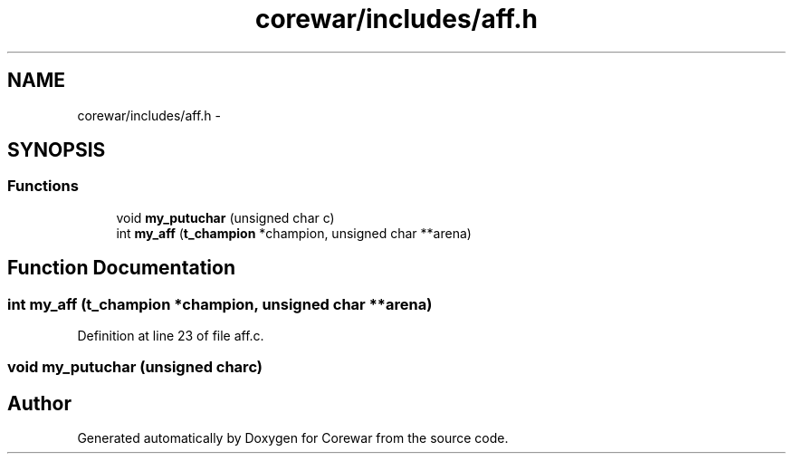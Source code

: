 .TH "corewar/includes/aff.h" 3 "Sun Apr 12 2015" "Version 1.0" "Corewar" \" -*- nroff -*-
.ad l
.nh
.SH NAME
corewar/includes/aff.h \- 
.SH SYNOPSIS
.br
.PP
.SS "Functions"

.in +1c
.ti -1c
.RI "void \fBmy_putuchar\fP (unsigned char c)"
.br
.ti -1c
.RI "int \fBmy_aff\fP (\fBt_champion\fP *champion, unsigned char **arena)"
.br
.in -1c
.SH "Function Documentation"
.PP 
.SS "int my_aff (\fBt_champion\fP *champion, unsigned char **arena)"

.PP
Definition at line 23 of file aff\&.c\&.
.SS "void my_putuchar (unsigned charc)"

.SH "Author"
.PP 
Generated automatically by Doxygen for Corewar from the source code\&.
